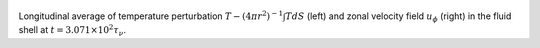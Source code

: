 
.. figure:: ./images/AZ_Avgs.png 
   :width: 800px 
   :align: center 

Longitudinal average of temperature perturbation :math:`T - (4\pi r^{2})^{-1} \int T dS` (left) and zonal velocity field :math:`u_\phi` (right) in the fluid shell at :math:`t = 3.071 \times 10^{2} \tau_{\nu}`. 


